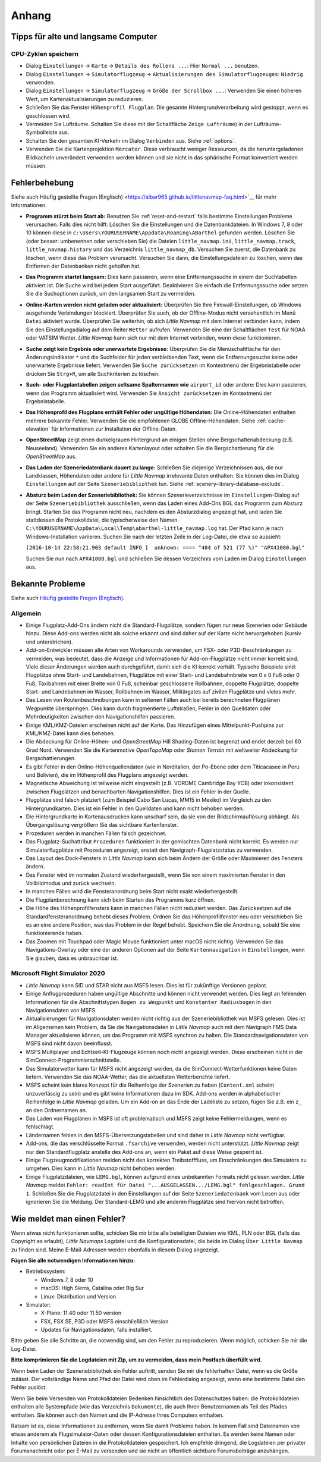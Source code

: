 Anhang
---------------------

.. _tips-for-old-and-slow:

Tipps für alte und langsame Computer
^^^^^^^^^^^^^^^^^^^^^^^^^^^^^^^^^^^^^^

.. _save-cycles:

CPU-Zyklen speichern
~~~~~~~~~~~~~~~~~~~~

-  Dialog ``Einstellungen`` -> ``Karte`` -> ``Details des Rollens ...``:
   Hier ``Normal ...`` benutzen.
-  Dialog ``Einstellungen`` -> ``Simulatorflugzeug`` ->
   ``Aktualisierungen des Simulatorflugzeuges``: ``Niedrig`` verwenden.
-  Dialog ``Einstellungen`` -> ``Simulatorflugzeug`` ->
   ``Größe der Scrollbox ...``: Verwenden Sie einen höheren
   Wert, um Kartenaktualisierungen zu reduzieren.
-  Schließen Sie das Fenster ``Höhenprofil Flugplan``. Die gesamte
   Hintergrundverarbeitung wird gestoppt, wenn es geschlossen wird.
-  Vermeiden Sie Lufträume. Schalten Sie diese mit der Schaltfläche
   ``Zeige Lufträume``) in der
   Lufträume-Symbolleiste aus.
-  Schalten Sie den gesamten KI-Verkehr im Dialog ``Verbinden`` aus.
   Siehe :ref:`options`.
-  Verwenden Sie die Kartenprojektion ``Mercator``. Diese verbraucht
   weniger Ressourcen, da die heruntergeladenen Bildkacheln
   unverändert verwenden werden können und sie nicht in das sphärische Format konvertiert werden müssen.

.. _troubleshoot:

Fehlerbehebung
^^^^^^^^^^^^^^^^^^^^^^^

Siehe auch Häufig gestellte Fragen (Englisch) <https://albar965.github.io/littlenavmap-faq.html>`__ für mehr
Informationen.

-  **Programm stürzt beim Start ab:** Benutzen Sie :ref:`reset-and-restart`
   falls bestimme Einstellungen Probleme verursachen.
   Falls dies nicht hilft: Löschen Sie die Einstellungen und
   die Datenbankdateien. In Windows 7, 8 oder 10 können diese in
   ``c:\Users\YOURUSERNAME\Appdata\Roaming\ABarthel`` gefunden werden.
   Löschen Sie (oder besser: umbenennen oder verschieben Sie) die Dateien
   ``little_navmap.ini``, ``little_navmap.track``,
   ``little_navmap.history`` und das Verzeichnis ``little_navmap_db``.
   Versuchen Sie zuerst, die Datenbank zu löschen, wenn diese das
   Problem verursacht. Versuchen Sie dann, die Einstellungsdateien zu
   löschen, wenn das Entfernen der Datenbanken nicht geholfen hat.
-  **Das Programm startet langsam:** Dies kann passieren, wenn eine
   Entfernungssuche in einem der Suchtabellen aktiviert ist. Die Suche
   wird bei jedem Start ausgeführt. Deaktivieren Sie einfach die
   Entfernungssuche oder setzen Sie die Suchoptionen zurück, um den
   langsamen Start zu vermeiden.
-  **Online-Karten werden nicht geladen oder aktualisiert:** Überprüfen
   Sie Ihre Firewall-Einstellungen, ob Windows ausgehende Verbindungen
   blockiert. Überprüfen Sie auch, ob der Offline-Modus nicht
   versehentlich im Menü ``Datei`` aktiviert wurde. Überprüfen Sie weiterhin, ob
   sich *Little Navmap* mit dem Internet verbinden kann, indem Sie den
   Einstellungsdialog auf dem Reiter ``Wetter`` aufrufen. Verwenden
   Sie eine der Schaltflächen ``Test`` für NOAA oder VATSIM Wetter. *Little
   Navmap* kann sich nur mit dem Internet verbinden, wenn diese
   funktionieren.
-  **Suche zeigt kein Ergebnis oder unerwartete Ergebnisse:** Überprüfen
   Sie die Menüschaltfläche für den Änderungsindikator ``*`` und die
   Suchfelder für jeden verbleibenden Text, wenn die Entfernungssuche
   keine oder unerwartete Ergebnisse liefert. Verwenden Sie
   ``Suche zurücksetzen`` im Kontextmenü der Ergebnistabelle
   oder drücken Sie ``Strg+R``, um alle Suchkriterien zu löschen.
-  **Such- oder Flugplantabellen zeigen seltsame Spaltennamen
   wie** ``airport_id``  oder andere: Dies kann passieren, wenn
   das Programm aktualisiert wird. Verwenden Sie
   ``Ansicht zurücksetzen`` im Kontextmenü der Ergebnistabelle.
-  **Das Höhenprofil des Flugplans enthält Fehler oder ungültige
   Höhendaten:** Die Online-Höhendaten enthalten mehrere bekannte
   Fehler. Verwenden Sie die empfohlenen GLOBE Offline-Höhendaten. Siehe
   :ref:`cache-elevation` für Informationen zur
   Installation der Offline-Daten.
-  **OpenStreetMap**  zeigt einen dunkelgrauen Hintergrund an
   einigen Stellen ohne Bergschattenabdeckung (z.B. Neuseeland).
   Verwenden Sie ein anderes Kartenlayout oder schalten Sie die
   Bergschattierung für die *OpenStreetMap* aus.
-  **Das Laden der Szeneriedatenbank dauert zu lange:** Schließen
   Sie diejenige Verzeichnissen aus, die nur Landklassen, Höhendaten
   oder andere für *Little Navmap* irrelevante Daten enthalten. Sie
   können dies im Dialog ``Einstellungen`` auf der Seite
   ``Szeneriebibliothek`` tun. Siehe
   :ref:`scenery-library-database-exclude`.
-  **Absturz beim Laden der Szeneriebibliothek:** Sie können
   Szenerieverzeichnisse im ``Einstellungen``-Dialog auf der Seite
   ``Szeneriebibliothek`` ausschließen, wenn das Laden eines
   Add-Ons BGL das Programm zum Absturz bringt. Starten Sie das Programm
   nicht neu, nachdem es den Absturzdialog angezeigt hat, und laden Sie
   stattdessen die Protokolldatei, die typischerweise den Namen
   ``C:\YOURUSERNAME\AppData\Local\Temp\abarthel-little_navmap.log``
   hat. Der Pfad kann je nach Windows-Installation variieren. Suchen Sie
   nach der letzten Zeile in der Log-Datei, die etwa so aussieht:

   ``[2016-10-14 22:58:21.903 default INFO ]  unknown: ==== "404 of 521 (77 %)" "APX41080.bgl"``

   Suchen Sie nun nach ``APX41080.bgl`` und schließen Sie dessen
   Verzeichnis vom Laden im Dialog ``Einstellungen`` aus.

.. _problems:

Bekannte Probleme
^^^^^^^^^^^^^^^^^^^^^^^

Siehe auch `Häufig gestellte Fragen (Englisch) <https://albar965.github.io/littlenavmap-faq.html>`__.

.. _problems-general:

Allgemein
~~~~~~~~~~~~~~~~~~~~~~~~~~~~~~~~~~~

-  Einige Flugplatz-Add-Ons ändern nicht die Standard-Flugplätze, sondern
   fügen nur neue Szenerien oder Gebäude hinzu. Diese Add-ons werden
   nicht als solche erkannt und sind daher auf der Karte nicht
   hervorgehoben (kursiv und unterstrichen).
-  Add-on-Entwickler müssen alle Arten von Workarounds verwenden, um
   FSX- oder P3D-Beschränkungen zu vermeiden, was bedeutet, dass die
   Anzeige und Informationen für Add-on-Flugplätze nicht immer korrekt
   sind. Viele dieser Änderungen werden auch durchgeführt, damit sich
   die KI korrekt verhält. Typische Beispiele sind: Flugplätze ohne
   Start- und Landebahnen, Flugplätze mit einer Start- und
   Landebahnbreite von 0 x 0 Fuß oder 0 Fuß, Taxibahnen mit einer Breite
   von 0 Fuß, scheinbar geschlossene Rollbahnen, doppelte Flugplätze,
   doppelte Start- und Landebahnen im Wasser, Rollbahnen im Wasser,
   Militärgates auf zivilen Flugplätze und vieles mehr.
-  Das Lesen von Routenbeschreibungen kann in seltenen Fällen auch bei
   bereits berechneten Flugplänen Wegpunkte überspringen. Dies kann
   durch fragmentierte Luftstraßen, Fehler in den Quelldaten oder
   Mehrdeutigkeiten zwischen den Navigationshilfen passieren.
-  Einige KML/KMZ-Dateien erscheinen nicht auf der Karte. Das Hinzufügen
   eines Mittelpunkt-Pushpins zur KML/KMZ-Datei kann dies beheben.
-  Die Abdeckung für Online-Höhen- und *OpenStreetMap* Hill
   Shading-Daten ist begrenzt und endet derzeit bei 60 Grad Nord.
   Verwenden Sie die Kartenmotive *OpenTopoMap* oder *Stamen Terrain*
   mit weltweiter Abdeckung für Bergschattierungen.
-  Es gibt Fehler in den Online-Höhenquellendaten (wie in Norditalien,
   der Po-Ebene oder dem Titicacasee in Peru und Bolivien), die im
   Höhenprofil des Flugplans angezeigt werden.
-  Magnetische Abweichung ist teilweise nicht eingestellt (z.B. VORDME
   Cambridge Bay YCB) oder inkonsistent zwischen Flugplätzen und
   benachbarten Navigationshilfen. Dies ist ein Fehler in der Quelle.
-  Flugplätze sind falsch platziert (zum Beispiel Cabo San Lucas, MM15 in
   Mexiko) im Vergleich zu den Hintergrundkarten. Dies ist ein Fehler in
   den Quelldaten und kann nicht behoben werden.
-  Die Hintergrundkarte in Kartenausdrucken kann unscharf sein, da sie von der
   Bildschirmauflösung abhängt. Als Übergangslösung vergrößern Sie das
   sichtbare Kartenfenster.
-  Prozeduren werden in manchen Fällen falsch gezeichnet.
-  Das Flugplatz-Suchattribut ``Prozeduren`` funktioniert in der
   gemischten Datenbank nicht korrekt. Es werden nur Simulatorflugplätze
   mit Prozeduren angezeigt, anstatt den Navigraph-Flugplatzstatus zu
   verwenden.
-  Das Layout des Dock-Fensters in *Little Navmap* kann sich beim Ändern der Größe oder Maximieren des Fensters ändern.
-  Das Fenster wird im normalen Zustand wiederhergestellt, wenn Sie von einem maximierten Fenster in den Vollbildmodus und zurück wechseln.
-  In manchen Fällen wird die Fensteranordnung beim Start nicht exakt wiederhergestellt.
-  Die Flugplanberechnung kann sich beim Starten des Programms kurz öffnen.
-  Die Höhe des Höhenprofilfensters kann in manchen Fällen nicht reduziert werden. Das Zurücksetzen auf die Standardfensteranordnung behebt dieses Problem. Ordnen Sie das Höhenprofilfenster neu  oder verschieben Sie es an eine andere Position, was das Problem in der Regel behebt. Speichern Sie die Anordnung, sobald Sie eine funktionierende haben.
-  Das Zoomen mit Touchpad oder Magic Mouse funktioniert unter macOS nicht richtig. Verwenden Sie das Navigations-Overlay oder eine der anderen Optionen auf der Seite ``Kartennavigation`` in ``Einstellungen``, wenn Sie glauben, dass es unbrauchbar ist.

.. _problems-msfs:

Microsoft Flight Simulator 2020
~~~~~~~~~~~~~~~~~~~~~~~~~~~~~~~~~~~

- *Little Navmap* kann SID und STAR nicht aus MSFS lesen. Dies ist für zukünftige Versionen geplant.
- Einige Anflugprozeduren haben ungültige Abschnitte und können nicht verwendet werden. Dies liegt an fehlenden Informationen für die Abschnittstypen ``Bogen zu Wegpunkt`` und ``Konstanter Radiusbogen`` in den Navigationsdaten von MSFS.
- Aktualisierungen für Navigationsdaten werden nicht richtig aus der Szeneriebibliothek von MSFS gelesen. Dies ist im Allgemeinen kein Problem, da Sie die Navigationsdaten in *Little Navmap* auch mit dem Navigraph FMS Data Manager aktualisieren können, um das Programm mit MSFS synchron zu halten. Die Standardnavigationsdaten von MSFS sind nicht davon beeinflusst.
- MSFS Multiplayer und Echtzeit-KI-Flugzeuge können noch nicht angezeigt werden. Diese erscheinen nicht in der SimConnect-Programmierschnittstelle.
- Das Simulatorwetter kann für MSFS nicht angezeigt werden, da die SimConnect-Wetterfunktionen keine Daten liefern. Verwenden Sie das NOAA-Wetter, das die aktuellsten Wetterberichte liefert.
- MSFS scheint kein klares Konzept für die Reihenfolge der Szenerien zu haben (``Content.xml`` scheint unzuverlässig zu sein) und es gibt keine Informationen dazu im SDK. Add-ons werden in alphabetischer Reihenfolge in *Little Navmap* geladen. Um ein Add-on an das Ende der Ladeliste zu setzen, fügen Sie z.B. ein ``z_`` an den Ordnernamen an.
- Das Laden von Flugplänen in MSFS ist oft problematisch und MSFS zeigt keine Fehlermeldungen, wenn es fehlschlägt.
- Ländernamen fehlen in den MSFS-Übersetzungstabellen und sind daher in *Little Navmap* nicht verfügbar.
- Add-ons, die das verschlüsselte Format ``.fsarchive`` verwenden, werden nicht unterstützt. *Little Navmap* zeigt nur den Standardflugplatz anstelle des Add-ons an, wenn ein Paket auf diese Weise gesperrt ist.
- Einige Flugzeugmodifikationen melden nicht den korrekten Treibstofffluss, um Einschränkungen des Simulators zu umgehen. Dies kann in *Little Navmap* nicht behoben werden.
- Einige Flugplatzdateien, wie ``LEMG.bgl``, können aufgrund eines unbekannten Formats nicht gelesen werden. *Little Navmap* meldet ``Fehler: readInt für Datei "...AUSGELASSEN.../LEMG.bgl" fehlgeschlagen. Grund 1``. Schließen Sie die Flugplatzdatei in den Einstellungen auf der Seite ``Szeneriedatenbank`` vom Lesen aus oder ignorieren Sie die Meldung. Der Standard-LEMG und alle anderen Flugplätze sind hiervon nicht betroffen.

.. _report-bug:

Wie meldet man einen Fehler?
^^^^^^^^^^^^^^^^^^^^^^^^^^^^^^^

Wenn etwas nicht funktionieren sollte, schicken Sie mir bitte alle beteiligten Dateien
wie KML, PLN oder BGL (falls das Copyright es erlaubt), *Little Navmaps*
Logdatei und die Konfigurationsdatei, die beide im Dialog ``Über Little Navmap`` zu
finden sind. Meine E-Mail-Adressen werden ebenfalls in diesem Dialog angezeigt.

**Fügen Sie alle notwendigen Informationen hinzu:**

-  Betriebssystem:

   -  Windows 7, 8 oder 10
   -  macOS: High Sierra, Catalina oder Big Sur
   -  Linux: Distribution und Version

-  Simulator:

   -  X-Plane: 11.40 oder 11.50 version
   -  FSX, FSX SE, P3D oder MSFS einschließlich Version
   -  Updates für Navigationsdaten, falls installiert.

Bitte geben Sie alle Schritte an, die notwendig sind, um den Fehler
zu reproduzieren. Wenn möglich, schicken Sie mir die Log-Datei.

**Bitte komprimieren Sie die Logdateien mit Zip, um zu vermeiden, dass
mein Postfach überfüllt wird.**

Wenn beim Laden der Szeneriebibliothek ein Fehler auftritt, senden Sie mir
die fehlerhaften Datei, wenn es die Größe zulässt. Der vollständige Name
und Pfad der Datei wird oben im Fehlerdialog angezeigt, wenn eine
bestimmte Datei den Fehler auslöst.

Wenn Sie beim Versenden von Protokolldateien Bedenken hinsichtlich des
Datenschutzes haben: die Protokolldateien enthalten alle Systempfade
(wie das Verzeichnis ``Dokumente``), die auch Ihren Benutzernamen als
Teil des Pfades enthalten. Sie können auch den Namen und die IP-Adresse
Ihres Computers enthalten.

Ratsam ist es, diese Informationen zu entfernen, wenn Sie damit
Probleme haben. In keinem Fall sind Dateinamen von etwas anderem
als Flugsimulator-Daten oder dessen
Konfigurationsdateien enthalten. Es werden keine Namen oder Inhalte von
persönlichen Dateien in die Protokolldateien gespeichert. Ich empfehle
dringend, die Logdateien per privater Forumsnachricht oder per E-Mail zu
versenden und sie nicht an öffentlich sichtbare Forumsbeiträge anzuhängen.
